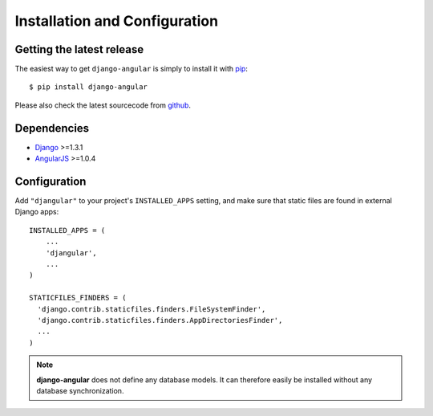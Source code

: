 .. _installation_and_configuration:

Installation and Configuration
==============================

Getting the latest release
--------------------------

The easiest way to get ``django-angular`` is simply to install it with `pip`_::

    $ pip install django-angular

Please also check the latest sourcecode from `github`_.

Dependencies
------------

* `Django`_ >=1.3.1
* `AngularJS`_ >=1.0.4

Configuration
-------------

Add ``"djangular"`` to your project's ``INSTALLED_APPS`` setting, and make sure that static files
are found in external Django apps::

  INSTALLED_APPS = (
      ...
      'djangular',
      ...
  )
  
  STATICFILES_FINDERS = (
    'django.contrib.staticfiles.finders.FileSystemFinder',
    'django.contrib.staticfiles.finders.AppDirectoriesFinder',
    ...
  )

.. note:: **django-angular** does not define any database models. It can therefore easily be
          installed without any database synchronization.

.. _github: https://github.com/jrief/django-angular
.. _Django: http://djangoproject.com/
.. _AngularJS: http://angularjs.org/
.. _pip: http://pypi.python.org/pypi/pip
